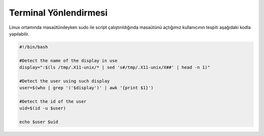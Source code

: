 Terminal Yönlendirmesi
++++++++++++++++++++++

Linux ortamında masaütündeyken sudo ile script çalıştırıldığında masaütünü açtığımız kullanıcının tespiti aşağıdaki kodla yapılabilir.

.. code-block:: shell

	#!/bin/bash

	#Detect the name of the display in use
	display=":$(ls /tmp/.X11-unix/* | sed 's#/tmp/.X11-unix/X##' | head -n 1)"

	#Detect the user using such display
	user=$(who | grep '('$display')' | awk '{print $1}')

	#Detect the id of the user
	uid=$(id -u $user)

	echo $user $uid
	
	
.. raw:: pdf

   PageBreak

